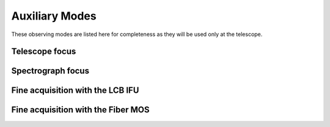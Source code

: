 Auxiliary Modes
=================
These observing modes are listed here for completeness as they will be
used only at the telescope.

Telescope focus
----------------


Spectrograph focus
--------------------

Fine acquisition with the LCB IFU
----------------------------------

Fine acquisition with the Fiber MOS
------------------------------------

